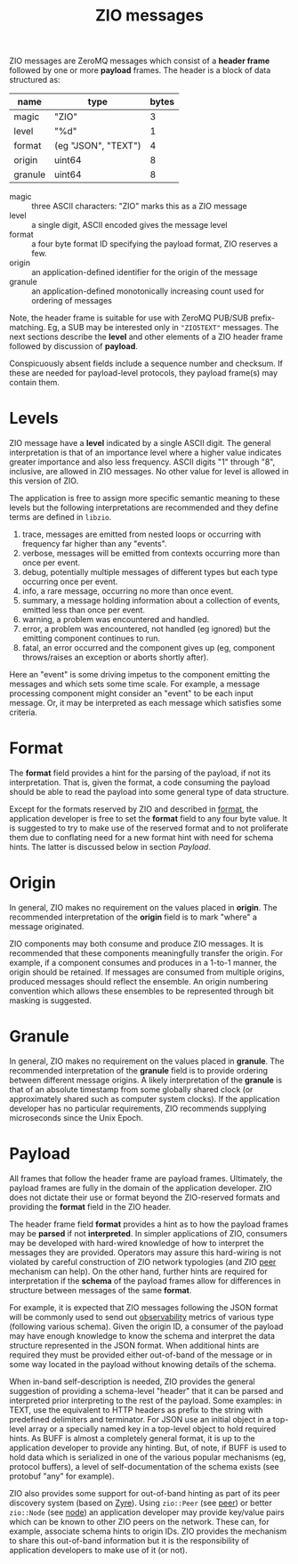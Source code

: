 #+title:  ZIO messages

ZIO messages are ZeroMQ messages which consist of a *header frame*
followed by one or more *payload* frames.  The header is a block of data
structured as:

|---------+---------------------+-------|
| name    | type                | bytes |
|---------+---------------------+-------|
| magic   | "ZIO"               |     3 |
| level   | "%d"                |     1 |
| format  | (eg "JSON", "TEXT") |     4 |
| origin  | uint64              |     8 |
| granule | uint64              |     8 |
|---------+---------------------+-------|

- magic :: three ASCII characters: "ZIO" marks this as a ZIO message
- level :: a single digit, ASCII encoded gives the message level
- format :: a four byte format ID specifying the payload format, ZIO reserves a few.
- origin :: an application-defined identifier for the origin of the message
- granule :: an application-defined monotonically increasing count used for ordering of messages

Note, the header frame is suitable for use with ZeroMQ PUB/SUB
prefix-matching.  Eg, a SUB may be interested only in ~"ZIO5TEXT"~
messages.  The next sections describe the *level* and other elements of
a ZIO header frame followed by discussion of *payload*.

Conspicuously absent fields include a sequence number and checksum.
If these are needed for payload-level protocols, they payload frame(s)
may contain them.

* Levels

ZIO message have a *level* indicated by a single ASCII digit.  The
general interpretation is that of an importance level where a higher
value indicates greater importance and also less frequency.  ASCII
digits "1" through "8", inclusive, are allowed in ZIO messages.  No
other value for level is allowed in this version of ZIO.

The application is free to assign more specific semantic meaning to
these levels but the following interpretations are recommended and
they define terms are defined in ~libzio~.

1. trace, messages are emitted from nested loops or occurring with
   frequency far higher than any "events".
2. verbose, messages will be emitted from contexts occurring more than
   once per event.
3. debug, potentially multiple messages of different types but each
   type occurring once per event.
4. info, a rare message, occurring no more than once event.
5. summary, a message holding information about a collection of
   events, emitted less than once per event.
6. warning, a problem was encountered and handled.
7. error, a problem was encountered, not handled (eg ignored) but the
   emitting component continues to run.
8. fatal, an error occurred and the component gives up (eg, component
   throws/raises an exception or aborts shortly after).

Here an "event" is some driving impetus to the component emitting the
messages and which sets some time scale.  For example, a message
processing component might consider an "event" to be each input
message.  Or, it may be interpreted as each message which satisfies
some criteria.

* Format

The *format* field provides a hint for the parsing of the payload, if
not its interpretation.  That is, given the format, a code consuming
the payload should be able to read the payload into some general type
of data structure.  

Except for the formats reserved by ZIO and described in [[file:format.org][format]], the
application developer is free to set the *format* field to any four byte
value.  It is suggested to try to make use of the reserved format and
to not proliferate them due to conflating need for a new format hint
with need for schema hints.  The latter is discussed below in section
[[Payload]].

* Origin

In general, ZIO makes no requirement on the values placed in *origin*.
The recommended interpretation of the *origin* field is to mark "where"
a message originated.  

ZIO components may both consume and produce ZIO messages.  It is
recommended that these components meaningfully transfer the origin.
For example, if a component consumes and produces in a 1-to-1 manner,
the origin should be retained.  If messages are consumed from multiple
origins, produced messages should reflect the ensemble.  An origin
numbering convention which allows these ensembles to be represented
through bit masking is suggested.

* Granule

In general, ZIO makes no requirement on the values placed in *granule*.
The recommended interpretation of the *granule* field is to provide
ordering between different message origins.  A likely interpretation
of the *granule* is that of an absolute timestamp from some globally
shared clock (or approximately shared such as computer system clocks).
If the application developer has no particular requirements, ZIO
recommends supplying microseconds since the Unix Epoch.

* Payload

All frames that follow the header frame are payload frames.
Ultimately, the payload frames are fully in the domain of the
application developer.  ZIO does not dictate their use or format
beyond the ZIO-reserved formats and providing the *format* field in the
ZIO header.


The header frame field *format* provides a hint as to how the payload
frames may be *parsed* if not *interpreted*.  In simpler applications of
ZIO, consumers may be developed with hard-wired knowledge of how to
interpret the messages they are provided.  Operators may assure this
hard-wiring is not violated by careful construction of ZIO network
typologies (and ZIO [[file:peer.org][peer]] mechanism can help).  On the other hand,
further hints are required for interpretation if the *schema* of the
payload frames allow for differences in structure between messages of
the same *format*.

For example, it is expected that ZIO messages following the JSON
format will be commonly used to send out [[https://en.wikipedia.org/wiki/Observability][observability]] metrics of
various type (following various schema).  Given the origin ID, a
consumer of the payload may have enough knowledge to know the schema
and interpret the data structure represented in the JSON format.  When
additional hints are required they must be provided either out-of-band
of the message or in some way located in the payload without knowing
details of the schema.  

When in-band self-description is needed, ZIO provides the general
suggestion of providing a schema-level "header" that it can be parsed
and interpreted prior interpreting to the rest of the payload.  Some
examples: in TEXT, use the equivalent to HTTP headers as prefix to the
string with predefined delimiters and terminator.  For JSON use an
initial object in a top-level array or a specially named key in a
top-level object to hold required hints.  As BUFF is almost a
completely general format, it is up to the application developer to
provide any hinting.  But, of note, if BUFF is used to hold data which
is serialized in one of the various popular mechanisms (eg, protocol
buffers), a level of self-documentation of the schema exists (see
protobuf "any" for example).  

ZIO also provides some support for out-of-band hinting as part of its
peer discovery system (based on [[https://github.com/zeromq/zyre][Zyre]]).  Using ~zio::Peer~ (see [[file::peer.org][peer]]) or
better ~zio::Node~ (see [[file::node.org][node]]) an application developer may provide
key/value pairs which can be known to other ZIO peers on the network.
These can, for example, associate schema hints to origin IDs.  ZIO
provides the mechanism to share this out-of-band information but it is
the responsibility of application developers to make use of it (or
not).
